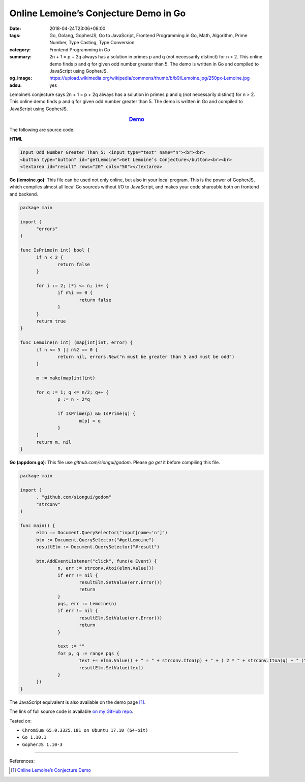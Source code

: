 Online Lemoine’s Conjecture Demo in Go
######################################

:date: 2018-04-24T23:06+08:00
:tags: Go, Golang, GopherJS, Go to JavaScript, Frontend Programming in Go,
       Math, Algorithm, Prime Number, Type Casting, Type Conversion
:category: Frontend Programming in Go
:summary: 2n + 1 = p + 2q always has a solution in primes p and q (not
          necessarily distinct) for n > 2. This online demo finds p and q for
          given odd number greater than 5. The demo is written in Go and
          compiled to JavaScript using GopherJS.
:og_image: https://upload.wikimedia.org/wikipedia/commons/thumb/b/b9/Lemoine.jpg/250px-Lemoine.jpg
:adsu: yes


Lemoine’s conjecture says 2n + 1 = p + 2q always has a solution in primes p and
q (not necessarily distinct) for n > 2. This online demo finds p and q for given
odd number greater than 5. The demo is written in Go and compiled to JavaScript
using GopherJS.

.. rubric:: `Demo <{filename}/articles/2018/04/22/online-lemoine-conjecture-demo%en.rst>`_
   :class: align-center

The following are source code.

**HTML**

.. code-block:: html

  Input Odd Number Greater Than 5: <input type="text" name="n"><br><br>
  <button type="button" id="getLemoine">Get Lemoine’s Conjecture</button><br><br>
  <textarea id="result" rows="20" cols="50"></textarea>

**Go (lemoine.go)**: This file can be used not only online, but also in your
local program. This is the power of GopherJS, which compiles almost all local
Go sources without I/O to JavaScript, and makes your code shareable both on
frontend and backend.

.. code-block:: go

  package main

  import (
  	"errors"
  )

  func IsPrime(n int) bool {
  	if n < 2 {
  		return false
  	}

  	for i := 2; i*i <= n; i++ {
  		if n%i == 0 {
  			return false
  		}
  	}
  	return true
  }

  func Lemoine(n int) (map[int]int, error) {
  	if n <= 5 || n%2 == 0 {
  		return nil, errors.New("n must be greater than 5 and must be odd")
  	}

  	m := make(map[int]int)

  	for q := 1; q <= n/2; q++ {
  		p := n - 2*q

  		if IsPrime(p) && IsPrime(q) {
  			m[p] = q
  		}
  	}
  	return m, nil
  }

**Go (appdom.go)**: This file use *github.com/siongui/godom*. Please *go get* it
before compiling this file.

.. code-block:: go

  package main

  import (
  	. "github.com/siongui/godom"
  	"strconv"
  )

  func main() {
  	elmn := Document.QuerySelector("input[name='n']")
  	btn := Document.QuerySelector("#getLemoine")
  	resultElm := Document.QuerySelector("#result")

  	btn.AddEventListener("click", func(e Event) {
  		n, err := strconv.Atoi(elmn.Value())
  		if err != nil {
  			resultElm.SetValue(err.Error())
  			return
  		}
  		pqs, err := Lemoine(n)
  		if err != nil {
  			resultElm.SetValue(err.Error())
  			return
  		}

  		text := ""
  		for p, q := range pqs {
  			text += elmn.Value() + " = " + strconv.Itoa(p) + " + ( 2 * " + strconv.Itoa(q) + " )\n"
  			resultElm.SetValue(text)
  		}
  	})
  }

The JavaScript equivalent is also available on the demo page [1]_.

The link of full source code is available `on my GitHub repo`_.

.. adsu:: 2

Tested on:

- ``Chromium 65.0.3325.181 on Ubuntu 17.10 (64-bit)``
- ``Go 1.10.1``
- ``GopherJS 1.10-3``

----

References:

.. [1] `Online Lemoine’s Conjecture Demo <{filename}/articles/2018/04/22/online-lemoine-conjecture-demo%en.rst>`_

.. _on my GitHub repo: https://github.com/siongui/frontend-programming-in-go/tree/master/028-lemoine-conjecture
